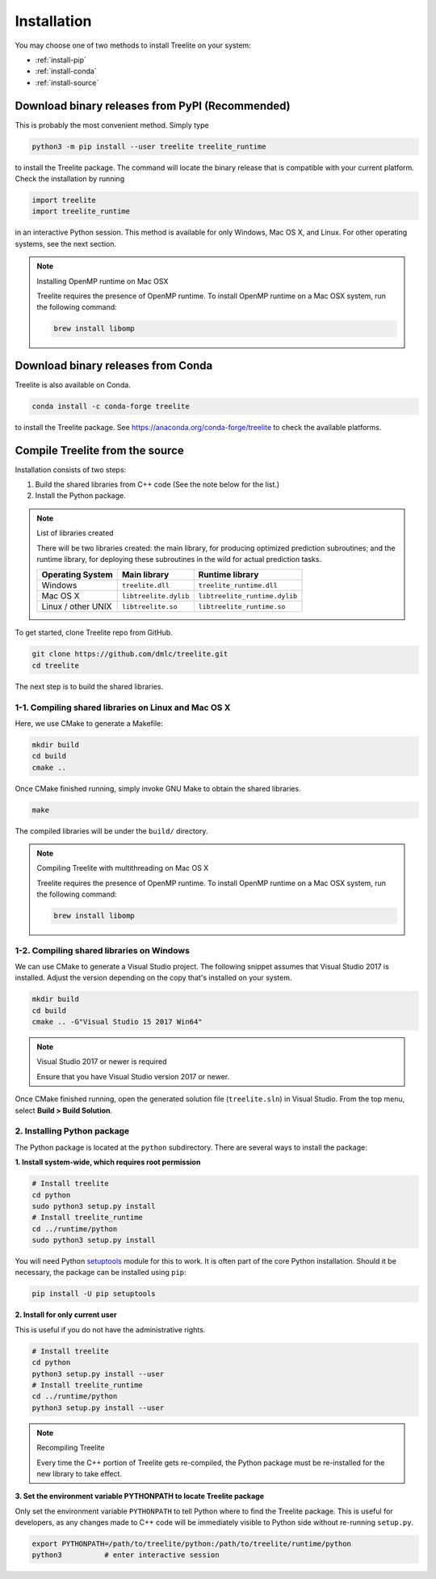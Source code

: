 Installation
============

You may choose one of two methods to install Treelite on your system:

* :ref:`install-pip`
* :ref:`install-conda`
* :ref:`install-source`

.. _install-pip:

Download binary releases from PyPI (Recommended)
------------------------------------------------
This is probably the most convenient method. Simply type

.. code-block:: console

  python3 -m pip install --user treelite treelite_runtime

to install the Treelite package. The command will locate the binary release that is compatible with
your current platform. Check the installation by running

.. code-block:: python

  import treelite
  import treelite_runtime

in an interactive Python session. This method is available for only Windows, Mac OS X, and Linux.
For other operating systems, see the next section.

.. note:: Installing OpenMP runtime on Mac OSX
  
  Treelite requires the presence of OpenMP runtime. To install OpenMP runtime on a Mac OSX system,
  run the following command:

  .. code-block:: bash

    brew install libomp


.. _install-conda:

Download binary releases from Conda
------------------------------------------------
Treelite is also available on Conda.

.. code-block:: console

  conda install -c conda-forge treelite

to install the Treelite package. See https://anaconda.org/conda-forge/treelite to check the
available platforms.

.. _install-source:

Compile Treelite from the source
--------------------------------
Installation consists of two steps:

1. Build the shared libraries from C++ code (See the note below for the list.)
2. Install the Python package.

.. note:: List of libraries created

   There will be two libraries created: the main library, for producing optimized prediction
   subroutines; and the runtime library, for deploying these subroutines in the wild for actual
   prediction tasks.

   ================== ===================== =============================
   Operating System   Main library          Runtime library
   ================== ===================== =============================
   Windows            ``treelite.dll``      ``treelite_runtime.dll``
   Mac OS X           ``libtreelite.dylib`` ``libtreelite_runtime.dylib``
   Linux / other UNIX ``libtreelite.so``    ``libtreelite_runtime.so``
   ================== ===================== =============================

To get started, clone Treelite repo from GitHub.

.. code-block:: bash

  git clone https://github.com/dmlc/treelite.git
  cd treelite

The next step is to build the shared libraries.

1-1. Compiling shared libraries on Linux and Mac OS X
^^^^^^^^^^^^^^^^^^^^^^^^^^^^^^^^^^^^^^^^^^^^^^^^^^^^^
Here, we use CMake to generate a Makefile:

.. code-block:: bash

  mkdir build
  cd build
  cmake ..

Once CMake finished running, simply invoke GNU Make to obtain the shared
libraries.

.. code-block:: bash

  make

The compiled libraries will be under the ``build/`` directory.

.. note:: Compiling Treelite with multithreading on Mac OS X

  Treelite requires the presence of OpenMP runtime. To install OpenMP runtime on a Mac OSX system,
  run the following command:

  .. code-block:: bash

    brew install libomp

1-2. Compiling shared libraries on Windows
^^^^^^^^^^^^^^^^^^^^^^^^^^^^^^^^^^^^^^^^^^
We can use CMake to generate a Visual Studio project. The following snippet assumes that Visual
Studio 2017 is installed. Adjust the version depending on the copy that's installed on your system.

.. code-block:: dosbatch

  mkdir build
  cd build
  cmake .. -G"Visual Studio 15 2017 Win64"

.. note:: Visual Studio 2017 or newer is required

  Ensure that you have Visual Studio version 2017 or newer.

Once CMake finished running, open the generated solution file (``treelite.sln``) in Visual Studio.
From the top menu, select **Build > Build Solution**.

2. Installing Python package
^^^^^^^^^^^^^^^^^^^^^^^^^^^^
The Python package is located at the ``python`` subdirectory. There are several
ways to install the package:

**1. Install system-wide, which requires root permission**

.. code-block:: bash

  # Install treelite
  cd python
  sudo python3 setup.py install
  # Install treelite_runtime
  cd ../runtime/python
  sudo python3 setup.py install

You will need Python `setuptools <https://pypi.python.org/pypi/setuptools>`_
module for this to work. It is often part of the core Python installation.
Should it be necessary, the package can be installed using ``pip``:

.. code-block:: bash

  pip install -U pip setuptools

**2. Install for only current user**

This is useful if you do not have the administrative rights.

.. code-block:: bash

  # Install treelite
  cd python
  python3 setup.py install --user
  # Install treelite_runtime
  cd ../runtime/python
  python3 setup.py install --user

.. note:: Recompiling Treelite

  Every time the C++ portion of Treelite gets re-compiled, the Python
  package must be re-installed for the new library to take effect.

**3. Set the environment variable PYTHONPATH to locate Treelite package**

Only set the environment variable ``PYTHONPATH`` to tell Python where to find
the Treelite package. This is useful for developers, as any changes made
to C++ code will be immediately visible to Python side without re-running ``setup.py``.

.. code-block:: bash

  export PYTHONPATH=/path/to/treelite/python:/path/to/treelite/runtime/python
  python3          # enter interactive session

